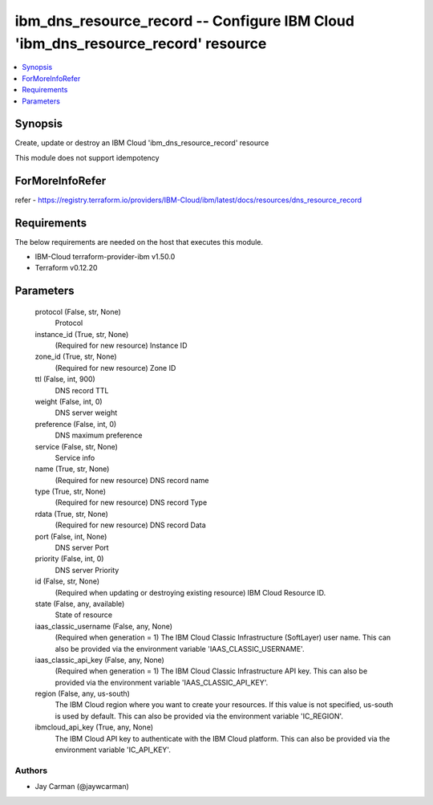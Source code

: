 
ibm_dns_resource_record -- Configure IBM Cloud 'ibm_dns_resource_record' resource
=================================================================================

.. contents::
   :local:
   :depth: 1


Synopsis
--------

Create, update or destroy an IBM Cloud 'ibm_dns_resource_record' resource

This module does not support idempotency


ForMoreInfoRefer
----------------
refer - https://registry.terraform.io/providers/IBM-Cloud/ibm/latest/docs/resources/dns_resource_record

Requirements
------------
The below requirements are needed on the host that executes this module.

- IBM-Cloud terraform-provider-ibm v1.50.0
- Terraform v0.12.20



Parameters
----------

  protocol (False, str, None)
    Protocol


  instance_id (True, str, None)
    (Required for new resource) Instance ID


  zone_id (True, str, None)
    (Required for new resource) Zone ID


  ttl (False, int, 900)
    DNS record TTL


  weight (False, int, 0)
    DNS server weight


  preference (False, int, 0)
    DNS maximum preference


  service (False, str, None)
    Service info


  name (True, str, None)
    (Required for new resource) DNS record name


  type (True, str, None)
    (Required for new resource) DNS record Type


  rdata (True, str, None)
    (Required for new resource) DNS record Data


  port (False, int, None)
    DNS server Port


  priority (False, int, 0)
    DNS server Priority


  id (False, str, None)
    (Required when updating or destroying existing resource) IBM Cloud Resource ID.


  state (False, any, available)
    State of resource


  iaas_classic_username (False, any, None)
    (Required when generation = 1) The IBM Cloud Classic Infrastructure (SoftLayer) user name. This can also be provided via the environment variable 'IAAS_CLASSIC_USERNAME'.


  iaas_classic_api_key (False, any, None)
    (Required when generation = 1) The IBM Cloud Classic Infrastructure API key. This can also be provided via the environment variable 'IAAS_CLASSIC_API_KEY'.


  region (False, any, us-south)
    The IBM Cloud region where you want to create your resources. If this value is not specified, us-south is used by default. This can also be provided via the environment variable 'IC_REGION'.


  ibmcloud_api_key (True, any, None)
    The IBM Cloud API key to authenticate with the IBM Cloud platform. This can also be provided via the environment variable 'IC_API_KEY'.













Authors
~~~~~~~

- Jay Carman (@jaywcarman)

